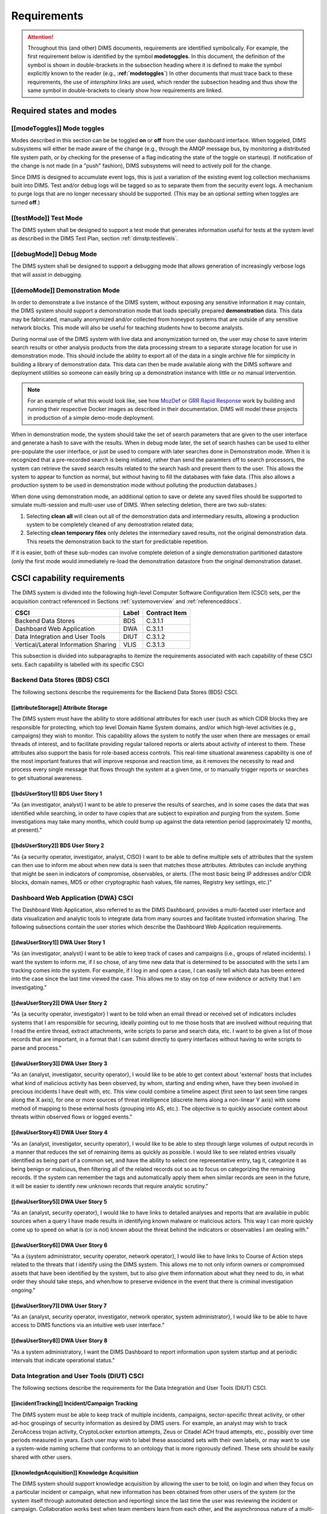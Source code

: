 .. _requirements:

Requirements
============

.. attention::

   Throughout this (and other) DIMS documents, requirements are identified
   symbolically. For example, the first requirement below is identified by the
   symbol **modetoggles**.  In this document, the definition of the symbol is
   shown in double-brackets in the subsection heading where it is defined to
   make the symbol explicitly known to the reader (e.g.,
   **:ref:`modetoggles`**) In other documents that must trace back to these
   requirements, the use of *intersphinx* links are used, which render the
   subsection heading and thus show the same symbol in double-brackets to
   clearly show how requirements are linked.

   .. todo::

       When editing this document, make *sure* that the label preceeding
       the section matches the symbolic name in double-brackets. The label
       is used by intersphinx links from other documents, but that label
       is not visible in the rendered version of this document. Hence, the
       inclusion (by replication) in the heading of the symbol that is
       shared by the ReST target is necessary.

    ..

..

.. _statesAndModes:

Required states and modes
-------------------------

.. todo::

    .. attention::

        If the CSCI is required to operate in more than one state or mode
        having requirements distinct from other states or modes, this paragraph
        shall identify and define each state and mode. Examples of states and
        modes include: idle, ready, active, post-use analysis, training,
        degraded, emergency, backup, wartime, peacetime. The distinction
        between states and modes is arbitrary. A CSCI may be described in terms
        of states only, modes only, states within modes, modes within states,
        or any other scheme that is useful. If no states or modes are required,
        this paragraph shall so state, without the need to create artificial
        distinctions. If states and/or modes are required, each requirement or
        group of requirements in this specification shall be correlated to the
        states and modes. The correlation may be indicated by a table or other
        method in this paragraph, in an appendix referenced from this
        paragraph, or by annotation of the requirements in the paragraphs where
        they appear.

    ..

..

.. _modeToggles:

[[modeToggles]] Mode toggles
~~~~~~~~~~~~~~~~~~~~~~~~~~~~

Modes described in this section can be be toggled **on** or **off** from the
user dashboard interface. When toggeled, DIMS subsystems will either be made
aware of the change (e.g., through the AMQP message bus, by monitoring a
distributed file system path, or by checking for the presense of a flag
indicating the state of the toggle on starteup). If notification of the change
is not made (in a "push" fashion), DIMS subsystems will need to actively poll
for the change.

Since DIMS is designed to accumulate event logs, this is just a variation of
the existing event log collection mechanisms built into DIMS. Test and/or debug
logs will be tagged so as to separate them from the security event logs. A
mechanism to purge logs that are no longer necessary should be supported.
(This may be an optional setting when toggles are turned **off**.)

.. _testMode:

[[testMode]] Test Mode
~~~~~~~~~~~~~~~~~~~~~~

The DIMS system shall be designed to support a test mode that generates
information useful for tests at the system level as described in the
DIMS Test Plan, section :ref:`dimstp:testlevels`.

.. todo::

   Expand on what this mode should do.

..

.. _debugMode:

[[debugMode]] Debug Mode
~~~~~~~~~~~~~~~~~~~~~~~~

The DIMS system shall be designed to support a debugging mode that allows
generation of increasingly verbose logs that will assist in debugging.

.. todo::

   Show example of what this kind of output looks like from the PRISEM
   utilities.

..


.. _demoMode:

[[demoMode]] Demonstration Mode
~~~~~~~~~~~~~~~~~~~~~~~~~~~~~~~

In order to demonstrate a live instance of the DIMS system, without exposing
any sensitive information it may contain, the DIMS system should support a
demonstration mode that loads specially prepared **demonstration**
data. This data may be fabricated, manually anonymized and/or collected
from honeypot systems that are outside of any sensitive network blocks.
This mode will also be useful for teaching students how to become analysts.

During normal use of the DIMS system with live data and anonymization turned
on, the user may chose to save interim search results or other analysis
products from the data processing stream to a separate storage location
for use in demonstration mode. This should include the ability to export
all of the data in a single archive file for simplicity in building a
library of demonstration data. This data can then be made available
along with the DIMS software and deployment utilities so someone can
easily bring up a demonstration instance with little or no manual
intervention.

.. note::

   For an example of what this would look like, see how `MozDef`_ or
   `GRR Rapid Response`_ work by building and running their respective Docker
   images as described in their documentation. DIMS will model these projects
   in production of a simple demo-mode deployment.

..

When in demonstration mode, the system should take the set of search parameters
that are given to the user interface and generate a hash to save with the
results. When in debug mode later, the set of search hashes can be used to
either pre-populate the user interface, or just be used to compare with later
searches done in Demonstration mode. When it is recognized that a pre-recorded
search is being initiated, rather than send the paramters off to search
processors, the system can retrieve the saved search results related to the
search hash and present them to the user. This allows the system to appear to
function as normal, but without having to fill the databases with fake data.
(This also allows a production system to be used in demonstration mode without
polluting the production databases.)

When done using demonstration mode, an additional option to save or delete any
saved files should be supported to simulate multi-session and multi-user
use of DIMS. When selecting deletion, there are two sub-states:

#. Selecting **clean all** will clean out all of the demonstration data and
   intermediary results, allowing a production system to be completely
   cleaned of any demostration related data;

#. Selecting **clean temporary files** only deletes the intermediary saved
   results, not the original demonstration data. This resets the demonstration
   back to the start for predictable repetition.

If it is easier, both of these sub-modes can involve complete deletion of
a single demonstration partitioned datastore (only the first mode would
immediately re-load the demonstration datastore from the original demonstration
dataset.

.. _capabilityRequirements:

CSCI capability requirements
----------------------------

The DIMS system is divided into the following high-level Computer Software
Configuration Item (CSCI) sets,
per the acquisition contract referenced in Sections :ref:`systemoverview`
and :ref:`referenceddocs`.

===================================== ========= =============
CSCI                                  Label     Contract Item
===================================== ========= =============
Backend Data Stores                   BDS       C.3.1.1
Dashboard Web Application             DWA       C.3.1.1
Data Integration and User Tools       DIUT      C.3.1.2
Vertical/Lateral Information Sharing  VLIS      C.3.1.3
===================================== ========= =============

This subsection is divided into subparagraphs to itemize the
requirements associated with each capability of these CSCI sets.
Each capability is labelled with its specific CSCI

.. _bdsCsci:

Backend Data Stores (BDS) CSCI
~~~~~~~~~~~~~~~~~~~~~~~~~~~~~~

The following sections describe the requirements for the Backend
Data Stores (BDS) CSCI.

.. todo::

    .. attention::

        This paragraph shall identify a required CSCI capability and shall
        itemize the requirements associated with the capability. If the
        capability can be more clearly specified by dividing it into
        constituent capabilities, the constituent capabilities shall be
        specified in subparagraphs. The requirements shall specify required
        behavior of the CSCI and shall include applicable parameters, such as
        response times, throughput times, other timing constraints, sequencing,
        accuracy, capacities (how much/how many), priorities, continuous
        operation requirements, and allowable deviations based on operating
        conditions. The requirements shall include, as applicable, required
        behavior under unexpected, unallowed, or "out of bounds" conditions,
        requirements for error handling, and any provisions to be incorporated
        into the CSCI to provide continuity of operations in the event of
        emergencies. Paragraph 3.3.x of this DID provides a list of topics to
        be considered when specifying requirements regarding inputs the CSCI
        must accept and outputs it must produce.

    ..

..

.. _attributeStorage:

[[attributeStorage]] Attribute Storage
^^^^^^^^^^^^^^^^^^^^^^^^^^^^^^^^^^^^^^

The DIMS system must have the ability to store additional attributes for each
user (such as which CIDR blocks they are responsible for protecting, which top
level Domain Name System domains, and/or which high-level activities (e.g.,
campaigns) they wish to monitor. This capability allows the system to notify
the user when there are messages or email threads of interest, and to
facilitate providing regular tailored reports or alerts about activity of
interest to them. These attributes also support the basis for role-based access
controls. This real-time situational awareness capability is one of the most
important features that will improve response and reaction time, as it removes
the necessity to read and process every single message that flows through the
system at a given time, or to manually trigger reports or searches to get
situational awareness.

.. _bdsUserStory1:

[[bdsUserStory1]] BDS User Story 1
^^^^^^^^^^^^^^^^^^^^^^^^^^^^^^^^^^

"As {an investigator, analyst} I want to be able to preserve the results of
searches, and in some cases the data that was identified while searching, in
order to have copies that are subject to expiration and purging from the
system. Some investigations may take many months, which could bump up against
the data retention period (approximately 12 months, at present)."

.. _bdsUserStory2:

[[bdsUserStory2]] BDS User Story 2
^^^^^^^^^^^^^^^^^^^^^^^^^^^^^^^^^^

"As {a security operator, investigator, analyst, CISO} I want to be able to
define multiple sets of attributes that the system can then use to inform me
about when new data is seen that matches those attributes. Attributes can
include anything that might be seen in indicators of compromise, observables,
or alerts. (The most basic being IP addresses and/or CIDR blocks, domain names,
MD5 or other cryptographic hash values, file names, Registry key settings,
etc.)"


.. _dwaCsci:

Dashboard Web Application (DWA) CSCI
~~~~~~~~~~~~~~~~~~~~~~~~~~~~~~~~~~~~~

The Dashboard Web Application, also referred to as the DIMS Dashboard, 
provides a multi-faceted user interface and data visualization and
analytic tools to integrate data from many sources and facilitate 
trusted information sharing. The following subsections contain the
user stories which describe the Dashboard Web Application requirements.

.. todo::

    .. attention::

        This paragraph shall identify a required CSCI capability and shall
        itemize the requirements associated with the capability. If the
        capability can be more clearly specified by dividing it into
        constituent capabilities, the constituent capabilities shall be
        specified in subparagraphs. The requirements shall specify required
        behavior of the CSCI and shall include applicable parameters, such as
        response times, throughput times, other timing constraints, sequencing,
        accuracy, capacities (how much/how many), priorities, continuous
        operation requirements, and allowable deviations based on operating
        conditions. The requirements shall include, as applicable, required
        behavior under unexpected, unallowed, or "out of bounds" conditions,
        requirements for error handling, and any provisions to be incorporated
        into the CSCI to provide continuity of operations in the event of
        emergencies. Paragraph 3.3.x of this DID provides a list of topics to
        be considered when specifying requirements regarding inputs the CSCI
        must accept and outputs it must produce.

    ..

..

.. _dwaUserStory1:

[[dwaUserStory1]] DWA User Story 1
^^^^^^^^^^^^^^^^^^^^^^^^^^^^^^^^^^

"As {an investigator, analyst} I want to be able to keep track of cases and
campaigns (i.e., groups of related incidents). I want the system to inform me,
if I so chose, of any time new data that is determined to be associated with
the sets I am tracking comes into the system. For example, if I log in and open
a case, I can easily tell which data has been entered into the case since the
last time viewed the case. This allows me to stay on top of new evidence or
activity that I am investigating."

.. _dwaUserStory2:

[[dwaUserStory2]] DWA User Story 2
^^^^^^^^^^^^^^^^^^^^^^^^^^^^^^^^^^

"As {a security operator, investigator} I want to be told when an email thread
or received set of indicators includes systems that I am responsible for
securing, ideally pointing out to me those hosts that are involved without
requiring that I read the entire thread, extract attachments, write scripts to
parse and search data, etc. I want to be given a list of those records that are
important, in a format that I can submit directly to query interfaces without
having to write scripts to parse and process."

.. _dwaUserStory3:

[[dwaUserStory3]] DWA User Story 3
^^^^^^^^^^^^^^^^^^^^^^^^^^^^^^^^^^

"As an {analyst, investigator, security operator}, I would like to be able to
get context about 'external' hosts that includes what kind of malicious
activity has been observed, by whom, starting and ending when, have they been
involved in precious incidents I have dealt with, etc. This view could combine
a timeline aspect (first seen to last seen time ranges along the X axis), for
one or more sources of threat intelligence (discrete items along a non-linear Y
axis) with some method of mapping to these external hosts (grouping into AS,
etc.). The objective is to quickly associate context about threats within
observed flows or logged events."

.. _dwaUserStory4:

[[dwaUserStory4]] DWA User Story 4
^^^^^^^^^^^^^^^^^^^^^^^^^^^^^^^^^^

"As an {analyst, investigator, security operator}, I would like to be able to
step through large volumes of output records in a manner that reduces the set
of remaining items as quickly as possible. I would like to see related entries
visually identified as being part of a common set, and have the ability to
select one representative entry, tag it, categorize it as being benign or
malicious, then filtering all of the related records out so as to focus on
categorizing the remaining records. If the system can remember the tags and
automatically apply them when similar records are seen in the future, it will
be easier to identify new unknown records that require analytic scrutiny."

.. _dwaUserStory5:

[[dwaUserStory5]] DWA User Story 5
^^^^^^^^^^^^^^^^^^^^^^^^^^^^^^^^^^

"As an {analyst, security operator}, I would like to have links to detailed
analyses and reports that are available in public sources when a query I have
made results in identifying known malware or malicious actors. This way I can
more quickly come up to speed on what is (or is not) known about the threat
behind the indicators or observables I am dealing with."

.. _dwaUserStory6:

[[dwaUserStory6]] DWA User Story 6
^^^^^^^^^^^^^^^^^^^^^^^^^^^^^^^^^^

"As a {system administrator, security operator, network operator}, I would like
to have links to Course of Action steps related to the threats that I identify
using the DIMS system. This allows me to not only inform owners or compromised
assets that have been identified by the system, but to also give them
information about what they need to do, in what order they should take steps,
and when/how to preserve evidence in the event that there is criminal
investigation ongoing."

.. _dwaUserStory7:

[[dwaUserStory7]] DWA User Story 7
^^^^^^^^^^^^^^^^^^^^^^^^^^^^^^^^^^

"As an {analyst, security operator, investigator, network operator, system
administrator}, I would like to be able to have access to DIMS functions
via an intuitive web user interface."

.. _dwaUserStory8:

[[dwaUserStory8]] DWA User Story 8
^^^^^^^^^^^^^^^^^^^^^^^^^^^^^^^^^^

"As a system administratory, I want the DIMS Dashboard to report information
upon system startup and at periodic intervals that indicate operational status."


.. _diutCsci:

Data Integration and User Tools (DIUT) CSCI
~~~~~~~~~~~~~~~~~~~~~~~~~~~~~~~~~~~~~~~~~~~

The following sections describe the requirements for the Data
Integration and User Tools (DIUT) CSCI.

.. todo::

    .. attention::

        This paragraph shall identify a required CSCI capability and shall
        itemize the requirements associated with the capability. If the
        capability can be more clearly specified by dividing it into
        constituent capabilities, the constituent capabilities shall be
        specified in subparagraphs. The requirements shall specify required
        behavior of the CSCI and shall include applicable parameters, such as
        response times, throughput times, other timing constraints, sequencing,
        accuracy, capacities (how much/how many), priorities, continuous
        operation requirements, and allowable deviations based on operating
        conditions. The requirements shall include, as applicable, required
        behavior under unexpected, unallowed, or "out of bounds" conditions,
        requirements for error handling, and any provisions to be incorporated
        into the CSCI to provide continuity of operations in the event of
        emergencies. Paragraph 3.3.x of this DID provides a list of topics to
        be considered when specifying requirements regarding inputs the CSCI
        must accept and outputs it must produce.

    ..

..

.. _incidentTracking:

[[incidentTracking]] Incident/Campaign Tracking
^^^^^^^^^^^^^^^^^^^^^^^^^^^^^^^^^^^^^^^^^^^^^^^

The DIMS system must be able to keep track of multiple incidents, campaigns,
sector-specific threat activity, or other ad-hoc groupings of security
information as desired by DIMS users. For example, an analyst may wish to track
ZeroAccess trojan activity, CryptoLocker extortion attempts, Zeus or Citadel
ACH fraud attempts, etc., possibly over time periods measured in years. Each
user may wish to label these associated sets with their own labels, or may want
to use a system-wide naming scheme that conforms to an ontology that is more
rigorously defined. These sets should be easily shared with other users.

.. _knowledgeAcquisition:

[[knowledgeAcquisition]] Knowledge Acquisition
^^^^^^^^^^^^^^^^^^^^^^^^^^^^^^^^^^^^^^^^^^^^^^

The DIMS system should support knowledge acquisition by allowing the user to be
told, on login and when they focus on a particular incident or campaign, what
new information has been obtained from other users of the system (or the system
itself through automated detection and reporting) since the last time the user
was reviewing the incident or campaign. Collaboration works best when team
members learn from each other, and the asynchronous nature of a multi-user
system is such that determining the delta in knowledge since an earlier point
in time is difficult to achieve.

.. todo::

    .. attention::

        Update this reference, or remove: "(This is related to the issue of
        tracking incoming information in email threads listed earlier.)

    ..

..

.. _aggregateSummary:

[[aggregateSummary]] Summarize Aggregate Data
^^^^^^^^^^^^^^^^^^^^^^^^^^^^^^^^^^^^^^^^^^^^^

The DIMS system should summarize any/all aggregate data that any user is
presented with sufficient context to quickly understand the data. This includes
(but is not limited to): Start and end date and time; Total number of systems
within the "friend" population, and how they break down across participants;
Total number of systems outside of the "friend" population, and how they break
down by country/AS/IP address(es); Total number of systems from the
"not-friend" population that are known to be malicious (a.k.a., "foe"), broken
down by country/AS/IP address(es). When the number of IP addresses exceeds a
certain threshold, they are summarized in aggregate, with a mechanism to dig
down if the user so chooses. Similarly, context about what quantity and quality
of malicious activity that is known about the "foe" population should also be
available for easy access (presented if short, or drill-down provided it too
voluminous). This amount and level of detail provides an overall "situational
awareness" or scoping of large volumes of security event data. (The
mechanism for such multi-level tabular reports is known as "break" or "step"
reports).

.. note::

   You can find an example of a break report in example **1.37   Grouping rows
   by a given key (itertools.groupby)** in `30 Python Language Features and
   Tricks You May Not Know About`_, by Sahand Saba, May 19, 2014. The example
   from that page is included below.

   The DIMS Test Report itself is produced using a break report that
   categorizes output broken down by :ref:`dimstp:testlevels`.

   .. code-block:: python

       >>> data.sort(key=itemgetter(-1))
       >>> for value, group in itertools.groupby(data, lambda r: r[-1]):
       ...     print '-----------'
       ...     print 'Group: ' + value
       ...     print_data(group)
       ...
       -----------
       Group: hard
       young               myope                   yes                     normal                  hard
       young               hypermetrope            yes                     normal                  hard
       pre-presbyopic      myope                   yes                     normal                  hard
       presbyopic          myope                   yes                     normal                  hard
       -----------
       Group: none
       young               myope                   no                      reduced                 none
       young               myope                   yes                     reduced                 none
       young               hypermetrope            no                      reduced                 none
       young               hypermetrope            yes                     reduced                 none
       pre-presbyopic      myope                   no                      reduced                 none
       pre-presbyopic      myope                   yes                     reduced                 none
       pre-presbyopic      hypermetrope            no                      reduced                 none
       pre-presbyopic      hypermetrope            yes                     reduced                 none
       pre-presbyopic      hypermetrope            yes                     normal                  none
       presbyopic          myope                   no                      reduced                 none
       presbyopic          myope                   no                      normal                  none
       presbyopic          myope                   yes                     reduced                 none
       presbyopic          hypermetrope            no                      reduced                 none
       presbyopic          hypermetrope            yes                     reduced                 none
       presbyopic          hypermetrope            yes                     normal                  none
       -----------
       Group: soft
       young               myope                   no                      normal                  soft
       young               hypermetrope            no                      normal                  soft
       pre-presbyopic      myope                   no                      normal                  soft
       pre-presbyopic      hypermetrope            no                      normal                  soft
       presbyopic          hypermetrope            no                      normal                  soft

   ..

..

.. _30 Python Language Features and Tricks You May Not Know About: http://sahandsaba.com/thirty-python-language-features-and-tricks-you-may-not-know.html


.. _diutUserStory1:

[[diutUserStory1]] DIUT User Story 1
^^^^^^^^^^^^^^^^^^^^^^^^^^^^^^^^^^^^

"As an investigator, I would like to be able to timestamp files I create (i.e.,
calculate multiple different cryptographic hashes of the contents of files to
validate their integrity, associate a timestamp from a trusted time source,
then cryptographically sign the result with a private key). This allows
validation of the existence of a file at a point in time, who produced the
file, and maintenance of a form of "chain of custody" of the contents of the
file. To ensure privacy as well as integrity and provenance, the file would
first be encrypted (or both cleartext and encrypted files included in the
timestamping operation)."

.. _diutUserStory2:

[[diutUserStory2]] DIUT User Story 2
^^^^^^^^^^^^^^^^^^^^^^^^^^^^^^^^^^^^

"As a system administrator, I would like to have a picture of the operational
state of all of the system components that make up DIMS (and related underlying
SIEM, etc.) This will allow me to quickly diagnose outages in dependent
sub-systems that cause the system as a whole to not function as expected. The
less time that it takes me to diagnose the trouble and remediate, the better."

.. _diutUserStory3:

[[diutUserStory3]] DIUT User Story 3
^^^^^^^^^^^^^^^^^^^^^^^^^^^^^^^^^^^^

"As a system administrator, I would like to be able to update or reconfigure
DIMS subsystem components from a central location (rather than having to log in
to each system and copy/edit files by hand). I would like to be assured that
those changes are applied uniformly across all subsystem components, and that I
have a mechanism to back out to a previous running state if need be to maintain
uptime."

.. _diutUserStory4:

[[diutUserStory4]] DIUT User Story 4
^^^^^^^^^^^^^^^^^^^^^^^^^^^^^^^^^^^^

"As a {system administrator, security operator}, I would like to know that the
DIMS system components are being monitored for attempted access by any of the
same malicious actors who are seen to be threatening my constituent users. It
is only natural to assume that an attack on any participant site could lead to
discovery of the security monitoring system and for that system to be attacked
as well, so the system should be monitoring itself using the same
cross-organizational correlation features as are used internally."

.. _diutUserStory5:

[[diutUserStory5]] DIUT User Story 5
^^^^^^^^^^^^^^^^^^^^^^^^^^^^^^^^^^^^

"As a system administrator, I would like to be able to deal with a breach of
the security system in a tactical way. If a user is found to have had a
compromise of their account, all access to that user should be disabled
uniformly across all system components via the single-signon authentication
subsystem. All cryptographic keys should also be revoked. Once the user has been
informed and the computer systems they use cleaned, all cryptographic keys,
certificates, and password should be updated and re-issued."

.. _diutUserStory6:

[[diutUserStory6]] DIUT User Story 6
^^^^^^^^^^^^^^^^^^^^^^^^^^^^^^^^^^^^

"As a {system administrator, security operator}, I would like to be able to
link indicators and observables that come in at the network level (e.g., IP
addresses, domain names, URLs) to observables at the host level (e.g., Registry
Keys and values, file names, cryptographic hashes of files) and search for
those observables to confirm or refute assertions that computers under my
authority have been compromised. If I get confirmation, I would then like to
preserve evidence and maintain chain of custody for that evidence as easily and
quickly as possible."

.. _diutUserStory7:

[[diutUserStory7]] DIUT User Story 7
^^^^^^^^^^^^^^^^^^^^^^^^^^^^^^^^^^^^

"As an {analyst, security operator} I would like to be able to start an
analysis and annotate data files as I go through the analysis process, trying
to derive meaning from what I am seeing in the data, and being able to (at any
time seems appropriate) create a reference to the current data set(s) and my
view of them so I can pass this reference identifier to another analyst, a
CISO, or an investigator, to allow them to take a look at what I am seeing and
provide their input. For example, if someone reports a DoS attack directed at
SLTT government, and my analysis confirms that such an act can be seen in the
PRISEM population, I would like to provide my observations to someone to help
investigate targeting, etc., in order to develop a better picture of what is
happening. If the result is a determination that a SITREP should be developed
and information passed along to federal law enforcement, the updated annotated
body of data can then be assembled into a SITREP (using a 'break' or 'step'
reporting format, including both cleartext and anonymized versions for sharing
with outside groups) and passed along with little added effort."

.. _diutUserStory8:

[[diutUserStory8]] DIUT User Story 8
^^^^^^^^^^^^^^^^^^^^^^^^^^^^^^^^^^^^

"As a user of the system, I would like to see the status of any asynchronous
queries or report generation requests I have made. It is reasonable for a
search through the entire history of billions of events to take some time to
complete, but I would like to be able to tell approximately how long I will
have to wait. Ideally, the system would keep track of previous requests, the
time span and complexity of filtering applied, and to provide a time estimate
when a new query is being formulated so as to guide me in deciding what I
really need to ask for to get an answer in the time frame I am faced with at
the moment."


.. _vlisCsci:

Vertical/Lateral Information Sharing (VLIS) CSCI
~~~~~~~~~~~~~~~~~~~~~~~~~~~~~~~~~~~~~~~~~~~~~~~~

The following sections describe the requirements for the Vertical
and Lateral Information Sharing (VLIS) CSCI.

.. todo::

    .. attention::

        This paragraph shall identify a required CSCI capability and shall
        itemize the requirements associated with the capability. If the
        capability can be more clearly specified by dividing it into
        constituent capabilities, the constituent capabilities shall be
        specified in subparagraphs. The requirements shall specify required
        behavior of the CSCI and shall include applicable parameters, such as
        response times, throughput times, other timing constraints, sequencing,
        accuracy, capacities (how much/how many), priorities, continuous
        operation requirements, and allowable deviations based on operating
        conditions. The requirements shall include, as applicable, required
        behavior under unexpected, unallowed, or "out of bounds" conditions,
        requirements for error handling, and any provisions to be incorporated
        into the CSCI to provide continuity of operations in the event of
        emergencies. Paragraph 3.3.x of this DID provides a list of topics to
        be considered when specifying requirements regarding inputs the CSCI
        must accept and outputs it must produce.

    ..

..

.. _structuredInput:

[[structuredInput]] Structured data input
^^^^^^^^^^^^^^^^^^^^^^^^^^^^^^^^^^^^^^^^^

The DIMS system must have the ability to process structured data that is
entered into the system in one of several ways: (1) attached to email messages
being sent to the Ops-Trust portal (optionally as encrypted attachments); (2)
via CIF feed, TAXII, AMQP message bus, or other asynchronous automated
mechanism; (3) as uploaded from a user’s workstation via the DIMS dashboard
client; (4) via the Tupelo client or other command line mechanism.

.. _assetIdentification:

[[assetIdentification]] Asset Identification
^^^^^^^^^^^^^^^^^^^^^^^^^^^^^^^^^^^^^^^^^^^^

The DIMS system must be able to detect when IP addresses or domain names
associated with a given set of CIDR blocks or top-level domains are involved,
and to trigger one or more workflow processes. This could be to send an alert
to a user when some entity they are watching is found in a communication,
generate a scheduled report, or trigger some other asynchronous event. It may
be to initiate a search of available data so the results can be ready for a
user to view when they receive the alert, rather than requiring that they
initiate a search at that time and have to wait for the results.

.. _vlisUserStory1:

[[vlisUserStory1]] VLIS User Story 1
^^^^^^^^^^^^^^^^^^^^^^^^^^^^^^^^^^^^

"As a user of the DIMS system, I would like the ability to (at any point in
time during analysis of an incident or while viewing the situation associated
with threats across the user population) produce an anonymized version of the
output I am looking at so as to be able to share it with outside entities. The
system should anonymize and filter the data according to the policies set by
the entities that provided the underlying data, and I should be able to
determine the policy for sharing of information (by clearly seeing its tagged
TLP sensitivity level). Reports should similarly be tagged appropriately with
TLP for the sensitivity level of the aggregate document."

.. #### The following sections are commented out unless/until we need them.
.. #### This is to keep from having empty sections in the released doc.
.. ####
.. ####
.. #### .. _externalrequirements:
.. #### 
.. #### CSCI external interface requirements
.. #### ------------------------------------
.. #### 
.. #### .. todo::
.. #### 
.. ####     .. attention::
.. #### 
.. ####         This paragraph shall be divided into subparagraphs to specify the
.. ####         requirements, if any, for the CSCI's external interfaces. This
.. ####         paragraph may reference one or more Interface Requirements
.. ####         Specifications (IRSs) or other documents containing these requirements.
.. #### 
.. ####     ..
.. #### ..
.. #### 
.. #### .. _interfaceid:
.. #### 
.. #### Interface identification and diagrams
.. #### ~~~~~~~~~~~~~~~~~~~~~~~~~~~~~~~~~~~~~
.. #### 
.. #### .. todo::
.. #### 
.. ####     .. attention::
.. #### 
.. ####         This paragraph shall identify the required external interfaces of the
.. ####         CSCI (that is, relationships with other entities that involve sharing,
.. ####         providing or exchanging data). The identification of each interface
.. ####         shall include a project-unique identifier and shall designate the
.. ####         interfacing entities (systems, configuration items, users, etc.) by
.. ####         name, number, version, and documentation references, as applicable.
.. ####         The identification shall state which entities have fixed interface
.. ####         characteristics (and therefore impose interface requirements on
.. ####         interfacing entities) and which are being developed or modified (thus
.. ####         having interface requirements imposed on them).  One or more interface
.. ####         diagrams shall be provided to depict the interfaces.
.. #### 
.. ####     ..
.. #### 
.. #### ..
.. #### 
.. #### .. _interfacepuid:
.. #### 
.. #### (Project unique identifier of interface)
.. #### ~~~~~~~~~~~~~~~~~~~~~~~~~~~~~~~~~~~~~~~~
.. #### 
.. #### .. todo::
.. #### 
.. ####     .. attention::
.. #### 
.. ####         This paragraph (beginning with 3.3.2) shall identify a CSCI external
.. ####         interface by project unique identifier, shall briefly identify the
.. ####         interfacing entities, and shall be divided into subparagraphs as needed
.. ####         to state the requirements imposed on the CSCI to achieve the interface.
.. ####         Interface characteristics of the other entities involved in the
.. ####         interface shall be stated as assumptions or as "When [the entity not
.. ####         covered] does this, the CSCI shall...," not as requirements on the
.. ####         other entities. This paragraph may reference other documents (such as
.. ####         data dictionaries, standards for communication protocols, and standards
.. ####         for user interfaces) in place of stating the information here. The
.. ####         requirements shall include the following, as applicable, presented in
.. ####         any order suited to the requirements, and shall note any differences in
.. ####         these characteristics from the point of view of the interfacing
.. ####         entities (such as different expectations about the size, frequency, or
.. ####         other characteristics of data elements):
.. #### 
.. ####         #. Priority that the CSCI must assign the interface
.. ####         #. Requirements on the type of interface (such as real-time data
.. ####            transfer, storage-and-retrieval of data, etc.) to be implemented
.. ####         #. Required characteristics of individual data elements that the CSCI
.. ####            must provide, store, send, access, receive, etc., such as:
.. ####     
.. ####             #. Names/identifiers
.. ####     
.. ####                 #. Project-unique identifier
.. ####                 #. Non-technical (natural language) name
.. ####                 #. DoD standard data element name
.. ####                 #. Technical name (e.g., record or data structure name in code or
.. ####                    database)
.. ####                 #. Abbreviations or synonymous names
.. ####     
.. ####             #. Data type (alphanumeric, integer, etc.)
.. ####             #. Size and format (such as length and punctuation of a character
.. ####                string)
.. ####             #. Units of measurement (such as meters, dollars, nanoseconds)
.. ####             #. Range or enumeration of possible values (such as 0-99)
.. ####             #. Accuracy (how correct) and precision (number of significant digits)
.. ####             #. Priority, timing, frequency, volume, sequencing, and other
.. ####                constraints, such as whether the data element may be updated and
.. ####                whether business rules apply
.. ####             #. Security and privacy constraints
.. ####             #. Sources (setting/sending entities) and recipients (using/receiving
.. ####                entities)
.. ####     
.. ####         #. Required characteristics of data element assemblies (records,
.. ####            messages, files, arrays, displays, reports, etc.) that the CSCI must
.. ####            provide, store, send, access, receive, etc., such as:
.. ####     
.. ####             #. Names/identifiers
.. ####     
.. ####                 #. Project-unique identifier
.. ####                 #. Non-technical (natural language) name
.. ####                 #. Technical name (e.g., record or data structure name in code or
.. ####                    database)
.. ####                 #. Abbreviations or synonymous names
.. ####     
.. ####             #. Data elements in the assembly and their structure (number, order,
.. ####                grouping)
.. ####             #. Medium (such as disk) and structure of data elements/assemblies on
.. ####                the medium
.. ####             #. Visual and auditory characteristics of displays and other outputs
.. ####                (such as colors, layouts, fonts, icons and other display elements,
.. ####                beeps, lights)
.. ####             #. Relationships among assemblies, such as sorting/access
.. ####                characteristics
.. ####             #. Priority, timing, frequency, volume, sequencing, and other
.. ####                constraints, such as whether the assembly may be updated and whether
.. ####                business rules apply
.. ####             #. Security and privacy constraints
.. ####     
.. ####         #. Required characteristics of communication methods that the CSCI
.. ####            must use for the interface, such as:
.. ####     
.. ####             #. Project-unique identifier(s)
.. ####             #. Communication links/bands/frequencies/media and their
.. ####                characteristics
.. ####             #. Message formatting
.. ####             #. Flow control (such as sequence numbering and buffer allocation)
.. ####             #. Data transfer rate, whether periodic/aperiodic, and interval
.. ####                between transfers
.. ####             #. Routing, addressing, and naming conventions
.. ####             #. Transmission services, including priority and grade
.. ####             #. Safety/security/privacy considerations, such as encryption, user
.. ####                authentication, compartmentalization, and auditing
.. ####     
.. ####         #. Required characteristics of protocols the CSCI must use for the
.. ####            interface, such as:
.. ####     
.. ####             #. Project-unique identifier(s)
.. ####             #. Priority/layer of the protocol
.. ####             #. Packeting, including fragmentation and reassembly, routing, and
.. ####                addressing
.. ####             #. Legality checks, error control, and recovery procedures
.. ####             #. Synchronization, including connection establishment, maintenance,
.. ####                termination
.. ####             #. Status, identification, and any other reporting features
.. ####     
.. ####         #. Other required characteristics, such as physical compatibility of
.. ####            the interfacing entities (dimensions, tolerances, loads, plug
.. ####            compatibility, etc.), voltages, etc.
.. ####     
.. ####     ..
.. #### 
.. #### ..
.. #### 
.. #### .. _internalinterfacereqs:
.. #### 
.. #### CSCI internal interface requirements
.. #### ------------------------------------
.. #### 
.. #### .. todo::
.. #### 
.. ####     This paragraph shall specify the requirements, if any, imposed on
.. ####     interfaces internal to the CSCI. If all internal interfaces are left to the
.. ####     design, this fact shall be so stated. If such requirements are to be
.. ####     imposed, paragraph 3.3 of this DID provides a list of topics to be
.. ####     considered.
.. #### 
.. #### ..
.. #### 
.. #### .. _internaldatareqs:
.. #### 
.. #### CSCI internal data requirements
.. #### -------------------------------
.. #### 
.. #### .. todo::
.. #### 
.. ####     This paragraph shall specify the requirements, if any, imposed on data
.. ####     internal to the CSCI. Included shall be requirements, if any, on databases
.. ####     and data files to be included in the CSCI. If all decisions about internal
.. ####     data are left to the design, this fact shall be so stated. If such
.. ####     requirements are to be imposed, paragraphs 3.3.x.c and 3.3.x.d of this DID
.. ####     provide a list of topics to be considered.
.. #### 
.. #### ..

.. _adaptationReqs:

Adaptation requirements
-----------------------

.. todo::

    This paragraph shall specify the requirements, if any, concerning
    installation-dependent data to be provided by the CSCI (such as site-
    dependent latitude and longitude or site-dependent state tax codes) and
    operational parameters that the CSCI is required to use that may vary
    according to operational needs (such as parameters indicating
    operation-dependent targeting constants or data recording).

..

The DIMS system will be designed so as to use a set of operational parameters
specific to the deployment and user, in order for the system to function as a
normal internet-accessible service using TCP/IP and DNS. These attributes
include (but are not limited to):

+ Top level domain name (e.g., ``prisem.washington.edu``, or ``test.prisem.washington.edu``)
+ External IP network address block in CIDR notation (e.g., ``140.142.29.0/24``)
+ External IP address of the primary service access point providing web portal, dashboard
  web application, VPN server, etc. (e.g., ``140.142.29.101``)
+ Description of organization for branding (e.g., "Public Regional Information
  Security Event Management")
+ Logo for branding
+ Internal IP network address block in CIDR notation (e.g., ``10.1.0.0/16``)
+ Internal NAT gateway address (e.g., ``10.1.0.1``)

These parameters will be stored in a configuration database that will be used
to configure the system services, network interfaces, brand the documentation,
customize the appearance of the web application user interface, etc. for the
specific deployment.

.. note::

    As shown in the domain name examples above, an extra level of domain
    name system hierarchy may be used to differentiate multiple deployments of
    DIMS within an organization for the purposes of separating development
    from test/evaluation from "production", so the following naming scheme
    may be used (where the same host name ``webapp`` or ``vpn`` may exist
    uniquely in each of the separate domain name spaces where ``*`` is shown):


    .. table:: Segmented domains

        +------------------+--------------------------+-----------------------------------+
        | System purpose   | Stability                | Top level domain                  |
        +==================+==========================+===================================+
        | Development      | Unstable                 | ``*.dev.prisem.washington.edu``   |
        +------------------+--------------------------+-----------------------------------+
        | DevTest          | Changes within sprint    | ``*.test.prisem.washington.edu``  |
        +------------------+--------------------------+-----------------------------------+
        | Evaluation/Demos | Changes on sprint cycle  | ``*.demo.prisem.washington.edu``  |
        +------------------+--------------------------+-----------------------------------+
        | Production       | Changed on release cycle | ``*.prisem.washington.edu``       |
        +------------------+--------------------------+-----------------------------------+

..

.. _securityReqs:

Security and privacy requirements
---------------------------------

.. todo::

    This paragraph shall specify the CSCI requirements, if any, concerned with
    maintaining security and privacy. These requirements shall include, as
    applicable, the security/privacy environment in which the CSCI must
    operate, the type and degree of security or privacy to be provided, the
    security/privacy risks the CSCI must withstand, required safeguards to
    reduce those risks, the security/privacy policy that must be met, the
    security/privacy accountability the CSCI must provide, and the criteria
    that must be met for security/privacy certification/accreditation.

..

.. _networkAccessControls:

[[networkAccessControls]] Network Access Controls
~~~~~~~~~~~~~~~~~~~~~~~~~~~~~~~~~~~~~~~~~~~~~~~~~

Remote users need to access DIMS components in order to use the
system. Direct internet access is necessary for a limited
subset of DIMS components, while the remainder are to be
restricted to indirect access through the Dashboard Web
Application and ops-trust portal front end, or by restricted
access through a Virtual Private Network (VPN) connection.

#. The features described in :ref:`dwacsci` are to be accessible from the
   internet from a limited set of network ports.
   
#. The features described in :ref:`bdscsci` are primarily only accessible
   to other CSCI components on a restricted network and have little or no
   direct user interface, while some features described in Section
   :ref:`diutcsci` and Section :ref:`vliscsci` may have user Command Line
   Interfaces (CLIs) or Application Programming Interfaces (APIs) accessible
   only when the user is connected by VPN, or through SSH tunneling.

Ideally, all internet access to user interfaces (either graphical or command
line) will be through a single IP address via direct connection, through a
proxy connection, or to firewalled hosts via Network Address Translation
(NAT) and/or Port Forwarding (a.k.a., Destination NAT or DNAT). This is to
reduce the number of internet routable IP addresses and DNS names for a
DIMS deployment to just one, as well as to simplify access control
and access monitoring.

.. _accountAccessControls:

[[accountAccessControls]] Account Access Controls
~~~~~~~~~~~~~~~~~~~~~~~~~~~~~~~~~~~~~~~~~~~~~~~~~

All DIMS component services should have access controls allowing only
authorized users access. The primary mechanism for doing this is the
use of a *Single Sign-On* (`SSO`_) system and authentication
service.


.. _SSO: http://en.wikipedia.org/wiki/Single_sign-on

.. _secondFactorAuth:

[[secondFactorAuth]] Second-factor authentication
~~~~~~~~~~~~~~~~~~~~~~~~~~~~~~~~~~~~~~~~~~~~~~~~~

The DIMS system should support the use of *two factor authentication*.
The ops-trust portal code base supports:

#. Time-base One Time Password (`TOTP`_)
#. HMAC-based One Time Password (`HOTP`_)
#. Static single use codes (a list of codes you can use to authenticate if all else fails)

The principle supported application for two-factor authentication is
`Google Authenticator`_.


.. _TOTP: http://en.wikipedia.org/wiki/Time-based_One-time_Password_Algorithm
.. _HOTP: http://en.wikipedia.org/wiki/HMAC-based_One-time_Password_Algorithm
.. _Google Authenticator: http://en.wikipedia.org/wiki/Google_Authenticator


.. _accountSuspension:

[[accountSuspension]] Account suspension
~~~~~~~~~~~~~~~~~~~~~~~~~~~~~~~~~~~~~~~~

When an account is suspected of being compromised, all access for that user
should be suspended in a manner that is non-destructive (i.e., access is removed,
but no credentials or account contents are deleted.) This allows an account to
be toggled off while an investigation takes place, and back on again once the
account has been deemed secure. Use of a *single-signon* (SSO) mechanism can
facilitate this, but additional mechanisms to remove access must also be
taken into consideration. For example, SSL client certificates (e.g., those used
with OpenVPN).

.. _keyRegeneration:

[[keyRegeneration]] Key Regeneration and Replacement
~~~~~~~~~~~~~~~~~~~~~~~~~~~~~~~~~~~~~~~~~~~~~~~~~~~~

Cryptographic keys are used for secure access to many DIMS components, including
SSH public/private key pairs, and SSL client certificates for OpenVPN access.
Certificates should be generated for the user automatically as a workflow process
step performed by the system when a new account is activated in the ops-trust portal.

There should also be a way for user certificates to be regenerated (e.g., when
someone's laptop is compromised by malware, or is lost/stolen), and a way to
selectively (or wholesale) regenerate certificates for any/all users (e.g.,
when a DIMS system component suffers a breach.)

These security mechanisms allow restoration of a secure system with the least
amount of time/energy as possible.

.. #### The following sections are commented out unless/until we need them.
.. #### This is to keep from having empty sections in the released doc.
.. ####
.. ####
.. #### .. _environmentreqs:
.. #### 
.. #### CSCI environment requirements
.. #### -----------------------------
.. #### 
.. #### .. todo::
.. #### 
.. ####     This paragraph shall specify the requirements, if any, regarding the
.. ####     environment in which the CSCI must operate. Examples include the computer
.. ####     hardware and operating system on which the CSCI must run.  (Additional
.. ####     requirements concerning computer resources are given in the next
.. ####     paragraph.)
.. #### 
.. #### ..
.. #### 
.. #### .. _compresourcereqs:
.. #### 
.. #### Computer resource requirements
.. #### ------------------------------
.. #### 
.. #### .. todo::
.. #### 
.. ####     This paragraph shall be divided into the following subparagraphs.
.. #### 
.. #### ..
.. #### 
.. #### .. _comphardwarereqs:
.. #### 
.. #### Computer hardware requirements
.. #### ~~~~~~~~~~~~~~~~~~~~~~~~~~~~~~
.. #### 
.. #### .. todo::
.. #### 
.. ####     This paragraph shall specify the requirements, if any, regarding computer
.. ####     hardware that must be used by the CSCI. The requirements shall include, as
.. ####     applicable, number of each type of equipment, type, size, capacity, and
.. ####     other required characteristics of processors, memory, input/output devices,
.. ####     auxiliary storage, communications/network equipment, and other required
.. ####     equipment.
.. #### 
.. #### ..
.. #### 
.. #### .. _compresrouceutilizationreqs:
.. #### 
.. #### Computer hardware resource utilization requirements
.. #### ~~~~~~~~~~~~~~~~~~~~~~~~~~~~~~~~~~~~~~~~~~~~~~~~~~~
.. #### 
.. #### .. todo::
.. #### 
.. ####     This paragraph shall specify the requirements, if any, on the CSCI's
.. ####     computer hardware resource utilization, such as maximum allowable use of
.. ####     processor capacity, memory capacity, input/output device capacity,
.. ####     auxiliary storage device capacity, and communications/network equipment
.. ####     capacity. The requirements (stated, for example, as percentages of the
.. ####     capacity of each computer hardware resource) shall include the conditions,
.. ####     if any, under which the resource utilization is to be measured.
.. #### 
.. #### ..
.. #### 
.. #### .. _compsoftwarereqs:
.. #### 
.. #### Computer software requirements
.. #### ~~~~~~~~~~~~~~~~~~~~~~~~~~~~~~
.. #### 
.. #### .. todo::
.. #### 
.. ####     This paragraph shall specify the requirements, if any, regarding computer
.. ####     software that must be used by, or incorporated into, the CSCI. Examples
.. ####     include operating systems, database management systems, communications/
.. ####     network software, utility software, input and equipment simulators, test
.. ####     software, and manufacturing software. The correct nomenclature, version,
.. ####     and documentation references of each such software item shall be provided.
.. #### 
.. #### ..
.. #### 
.. #### .. _compcommsreqs:
.. #### 
.. #### Computer communications requirements
.. #### ~~~~~~~~~~~~~~~~~~~~~~~~~~~~~~~~~~~~
.. #### 
.. #### .. todo::
.. #### 
.. ####     This paragraph shall specify the additional requirements, if any,
.. ####     concerning the computer communications that must be used by the CSCI.
.. ####     Examples include geographic locations to be linked; configuration and
.. ####     network topology; transmission techniques; data transfer rates; gateways;
.. ####     required system use times; type and volume of data to be
.. ####     transmitted/received; time boundaries for transmission/ reception/response;
.. ####     peak volumes of data; and diagnostic features.
.. #### 
.. #### ..
.. #### 
.. #### .. _swqualityfactors:
.. #### 
.. #### Software quality factors
.. #### ------------------------
.. #### 
.. #### .. todo::
.. #### 
.. ####     This paragraph shall specify the CSCI requirements, if any, concerned with
.. ####     software quality factors identified in the contract or derived from a
.. ####     higher level specification. Examples include quantitative requirements
.. ####     regarding CSCI functionality (the ability to perform all required
.. ####     functions), reliability (the ability to perform with correct, consistent
.. ####     results), maintainability (the ability to be easily corrected),
.. ####     availability (the ability to be accessed and operated when needed),
.. ####     flexibility (the ability to be easily adapted to changing requirements),
.. ####     portability (the ability to be easily modified for a new environment),
.. ####     reusability (the ability to be used in multiple applications), testability
.. ####     (the ability to be easily and thoroughly tested), usability (the ability to
.. ####     be easily learned and used), and other attributes.
.. #### 
.. #### ..

.. _designConstraints:

Design and implementation constraints
-------------------------------------

.. _automatedProvisioning:

[[automatedProvisioning]] Automated Provisioning
~~~~~~~~~~~~~~~~~~~~~~~~~~~~~~~~~~~~~~~~~~~~~~~~

The DIMS server components must be provisioned, configured, and administered
from a single central location and pushed to servers in an automated fashion.
Manual configuration and patching of hosts takes too much expert system
administration knowledge, incurs too much system administration overhead, and
takes too long to recover from outages or system upgrades. The DIMS team will
be administering multiple instances of the DIMS system (for development, alpha
testing, beta testing, a "production" PRISEM instance for in-field test and
evaluation, and potentially 3-5 more instances at other regions (see the
Stakeholders section). It will be impossible to manually manage that many
deployments with current staffing levels.

.. _agileDevelopment:

[[agileDevelopment]] Agile development
~~~~~~~~~~~~~~~~~~~~~~~~~~~~~~~~~~~~~~

The system will be built using an Agile coding methodology, responding to user
feedback as quickly as possible to ensure maximum usability and scalability.
The desired release cycle (length of a "sprint") is 2-3 weeks.

.. _continuousIntegration:

[[continuousIntegration]] Continuous Integration & Delivery
~~~~~~~~~~~~~~~~~~~~~~~~~~~~~~~~~~~~~~~~~~~~~~~~~~~~~~~~~~~

The systems running DIMS software must support continuous integration of code
releases, updating runtime executables, stopping and starting service daemons,
etc., in a controlled, predictable, and repeatable manner. Runtime components
must identify the source code release from which they were built (e.g.,
"v2.1.20" or "v2.1-56-g55a5d1") in order to track bugs and features across
multiple deployments with a regular release cycle.

.. _leverageOpenSource:

[[leverageOpenSource]] Leveraging open source components
~~~~~~~~~~~~~~~~~~~~~~~~~~~~~~~~~~~~~~~~~~~~~~~~~~~~~~~~

As much as possible, DIMS will be built through the (re)use of open source
components used by other projects that are being integrated into the DIMS
framework. For example, the `Collective Intelligence Framework`_ (CIF) v2 and
the Mozilla Defense Platform (`MozDef`_) both employ the `ELK stack`_ and
`RabbitMQ`_ in their demonstration implementations, and the original PRISEM
distributed data processing tools also used RabbitMQ. Rather than have two
separate instances of Elasticsearch running in virtual machines or containers
for MozDef and CIF, and two separate instances of RabbitMQ in virtual machines
or containers for PRISEM tools and MozDef, a common Elasticsearch cluster and
RabbitMQ cluster would be set up and shared with these (and any other open
source tools added later).

.. #### The following sections are commented out unless/until we need them.
.. #### This is to keep from having empty sections in the released doc.
.. ####
.. #### .. _personnelreqs:
.. #### 
.. #### Personnel-related requirements
.. #### ------------------------------
.. #### 
.. #### .. todo::
.. #### 
.. ####     This paragraph shall specify the CSCI requirements, if any, included to
.. ####     accommodate the number, skill levels, duty cycles, training needs, or other
.. ####     information about the personnel who will use or support the CSCI. Examples
.. ####     include requirements for number of simultaneous users and for built-in help
.. ####     or training features. Also included shall be the human factors engineering
.. ####     requirements, if any, imposed on the CSCI.  These requirements shall
.. ####     include, as applicable, considerations for the capabilities and limitations
.. ####     of humans; foreseeable human errors under both normal and extreme
.. ####     conditions; and specific areas where the effects of human error would be
.. ####     particularly serious. Examples include requirements for color and duration
.. ####     of error messages, physical placement of critical indicators or keys, and
.. ####     use of auditory signals.
.. #### 
.. #### ..
.. #### 
.. #### .. _trainingreqs:
.. #### 
.. #### Training-related requirements
.. #### -----------------------------
.. #### 
.. #### .. todo::
.. #### 
.. ####     This paragraph shall specify the CSCI requirements, if any, pertaining to
.. ####     training. Examples include training software to be included in the CSCI.
.. #### 
.. #### ..
.. #### 
.. #### .. _logisticsreqs:
.. #### 
.. #### Logistics-related requirements
.. #### ------------------------------
.. #### 
.. #### .. todo::
.. #### 
.. ####     This paragraph shall specify the CSCI requirements, if any, concerned with
.. ####     logistics considerations. These considerations may include: system
.. ####     maintenance, software support, system transportation modes, supply system
.. ####     requirements, impact on existing facilities, and impact on existing
.. ####     equipment.
.. #### 
.. #### ..

.. _otherReqs:

Other requirements
------------------

.. _exportControl:

[[exportControl]] Export control
~~~~~~~~~~~~~~~~~~~~~~~~~~~~~~~~

The software produced under this contract is subject to export control restrictions
on encryption components. Any software libraries, or encryption keys, *must* be
acquired or produced by the end user implementing DIMS, *not* distributed as part
of the DIMS code base. The plan is to release software components with instructions on
how to acquire and install the necessary cryptographic elements *before* beginning the
installation process.


.. _packagingReqs:

Packaging requirements
----------------------

.. todo::

    This section shall specify the requirements, if any, for packaging,
    labeling, and handling the CSCI for delivery (for example, delivery on 8
    track magnetic tape labelled and packaged in a certain way).  Applicable
    military specifications and standards may be referenced if appropriate.

..

.. _noEncryption:

[[noEncryption]] No included cryptographic elements
~~~~~~~~~~~~~~~~~~~~~~~~~~~~~~~~~~~~~~~~~~~~~~~~~~~

Per Section :ref:`exportcontrol`, all software packaged for release *must* have
checks to confirm that cryptographic libraries and/or encrypt keys are
*not present* in the packaged source or delivered system component(s).

.. _openSourceRelease:

[[openSourceRelease]] Open source release
~~~~~~~~~~~~~~~~~~~~~~~~~~~~~~~~~~~~~~~~~

All DIMS source code will be released through GitHub at
https://github.com/uw-dims under the license found in Section :ref:`license`.
All documentation will be released at GitHub and/or `Read the Docs`_
under the same license.

.. _Read the Docs: https://readthedocs.org/

.. #### The following section is commented out unless/until we need it.
.. #### This is to keep from having empty sections in the released doc.
.. ####
.. #### .. _precedenceofreqs:
.. #### 
.. #### Precedence and criticality of requirements
.. #### ------------------------------------------
.. #### 
.. #### .. todo::
.. #### 
.. ####     This paragraph shall specify, if applicable, the order of precedence,
.. ####     criticality, or assigned weights indicating the relative importance of the
.. ####     requirements in this specification. Examples include identifying those
.. ####     requirements deemed critical to safety, to security, or to privacy for
.. ####     purposes of singling them out for special treatment. If all requirements
.. ####     have equal weight, this paragraph shall so state.
.. #### 
.. #### ..

.. _Collective Intelligence Framework: http://code.google.com/p/collective-intelligence-framework/
.. _MozDef: http://mozdef.readthedocs.org/en/latest/
.. _ELK stack: http://www.elasticsearch.org/overview/
.. _RabbitMQ: http://www.rabbitmq.com/
.. _GRR Rapid Response: https://github.com/google/grr
